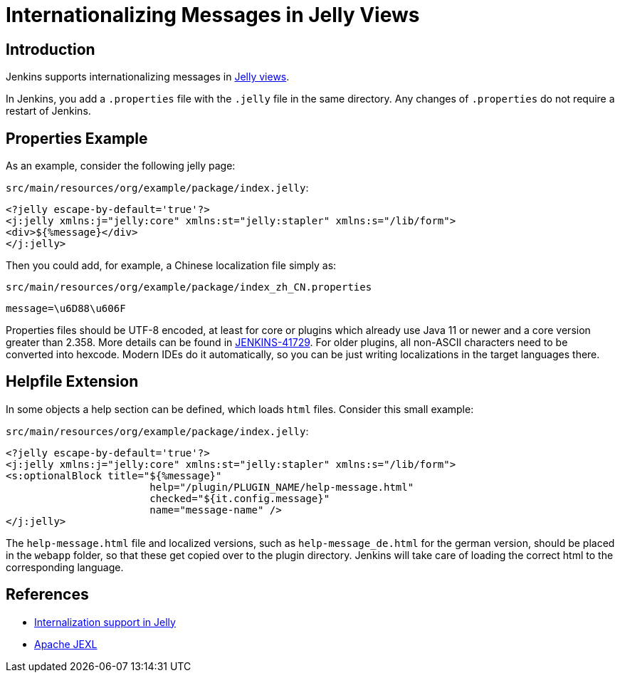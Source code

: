 = Internationalizing Messages in Jelly Views

== Introduction

Jenkins supports internationalizing messages in link:https://github.com/stapler/stapler/blob/master/docs/i18n.adoc[Jelly views].

In Jenkins, you add a `.properties` file with the `.jelly` file in the same directory.
Any changes of `.properties` do not require a restart of Jenkins.

== Properties Example

As an example, consider the following jelly page:

`src/main/resources/org/example/package/index.jelly`:
[source, xml]
----
<?jelly escape-by-default='true'?>
<j:jelly xmlns:j="jelly:core" xmlns:st="jelly:stapler" xmlns:s="/lib/form">
<div>${%message}</div>
</j:jelly>
----

Then you could add, for example, a Chinese localization file simply as:

`src/main/resources/org/example/package/index_zh_CN.properties`
[source, properties]
----
message=\u6D88\u606F
----

Properties files should be UTF-8 encoded, at least for core or plugins which already use Java 11 or newer and a core version greater than 2.358.
More details can be found in link:https://issues.jenkins.io/browse/JENKINS-41729[JENKINS-41729].
For older plugins, all non-ASCII characters need to be converted into hexcode.
Modern IDEs do it automatically, so you can be just writing localizations in the target languages there.

== Helpfile Extension

In some objects a help section can be defined, which loads `html` files. Consider this small example:

`src/main/resources/org/example/package/index.jelly`:
[source, xml]
----
<?jelly escape-by-default='true'?>
<j:jelly xmlns:j="jelly:core" xmlns:st="jelly:stapler" xmlns:s="/lib/form">
<s:optionalBlock title="${%message}"
                        help="/plugin/PLUGIN_NAME/help-message.html"
                        checked="${it.config.message}"
                        name="message-name" />
</j:jelly>
----

The `help-message.html` file and localized versions, such as `help-message_de.html` for the german version, should be placed in the `webapp` folder, so that these get copied over to the plugin directory.
Jenkins will take care of loading the correct html to the corresponding language. 

== References

- link:https://github.com/stapler/stapler/blob/master/docs/i18n.adoc[Internalization support in Jelly]
- link:https://commons.apache.org/proper/commons-jexl/[Apache JEXL]